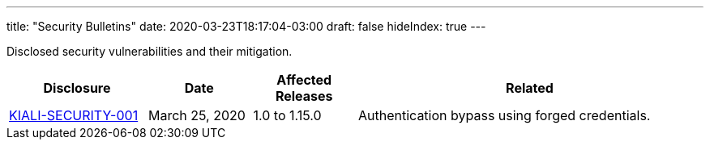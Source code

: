 ---
title: "Security Bulletins"
date: 2020-03-23T18:17:04-03:00
draft: false
hideIndex: true
---

Disclosed security vulnerabilities and their mitigation.

[cols="20%,15%,15%,50%",options="header"]
|===
|Disclosure
|Date
|Affected Releases
|Related

|link:/news/security-bulletins/kiali-security-001[KIALI-SECURITY-001]
|March 25, 2020
|1.0 to 1.15.0
|Authentication bypass using forged credentials.

|===
